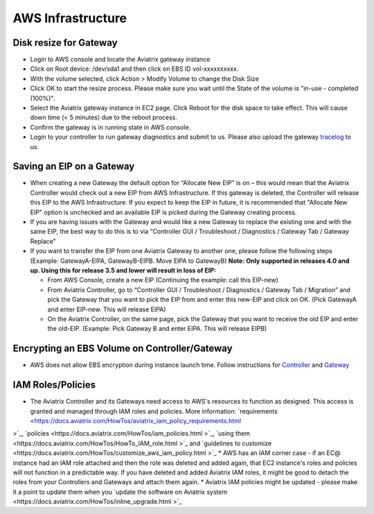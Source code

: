 .. meta::
   :description: Aviatrix Support Center
   :keywords: Aviatrix, Support, Support Center

===========================================================================
AWS Infrastructure
===========================================================================


Disk resize for Gateway
^^^^^^^^^^^^^^^^^^^^^^^

* Login to AWS console and locate the Aviatrix gateway instance
* Click on Root device: /dev/sda1 and then click on EBS ID vol-xxxxxxxxxx.
* With the volume selected, click Action > Modify Volume to change the Disk Size
* Click OK to start the resize process. Please make sure you wait until the State of the volume is "in-use - completed (100%)".
* Select the Aviatrix gateway instance in EC2 page. Click Reboot for the disk space to take effect. This will cause down time (< 5 minutes) due to the reboot process.
* Confirm the gateway is in running state in AWS console.
* Login to your controller to run gateway diagnostics and submit to us. Please also upload the gateway `tracelog <https://docs.aviatrix.com/HowTos/troubleshooting.html#upload-tracelog>`_ to us.
  
Saving an EIP on a Gateway
^^^^^^^^^^^^^^^^^^^^^^^^^^

* When creating a new Gateway the default option for “Allocate New EIP” is on – this would mean that the Aviatrix Controller would check out a new EIP from AWS Infrastructure. If this gateway is deleted, the Controller will release this EIP to the AWS Infrastructure. If you expect to keep the EIP in future, it is recommended that "Allocate New EIP" option is unchecked and an available EIP is picked during the Gateway creating process.
* If you are having issues with the Gateway and would like a new Gateway to replace the existing one and with the same EIP, the best way to do this is to via “Controller GUI / Troubleshoot / Diagnostics / Gateway Tab / Gateway Replace” 
* If you want to transfer the EIP from one Aviatrix Gateway to another one, please follow the following steps (Example: GatewayA-EIPA, GatewayB-EIPB. Move EIPA to GatewayB) **Note: Only supported in releases 4.0 and up. Using this for release 3.5 and lower will result in loss of EIP:** 
 
  * From AWS Console, create a new EIP (Continuing the example: call this EIP-new)
  * From Aviatrix Controller, go to “Controller GUI / Troubleshoot / Diagnostics / Gateway Tab / Migration” and pick the Gateway that you want to pick the EIP from and enter this new-EIP and click on OK. (Pick GatewayA and enter EIP-new. This will release EIPA)
  * On the Aviatrix Controller, on the same page, pick the Gateway that you want to receive the old EIP and enter the old-EIP. (Example: Pick Gateway B and enter EIPA. This will release EIPB)
      
Encrypting an EBS Volume on Controller/Gateway
^^^^^^^^^^^^^^^^^^^^^^^^^^^^^^^^^^^^^^^^^^^^^^

* AWS does not allow EBS encryption during instance launch time. Follow instructions for `Controller <https://docs.aviatrix.com/HowTos/FAQ.html#encrypt-controller-ebs-volume>`_ and `Gateway <https://docs.aviatrix.com/HowTos/FAQ.html#encrypt-gateway-ebs-volume>`_


IAM Roles/Policies
^^^^^^^^^^^^^^^^^^

* The Aviatrix Controller and its Gateways need access to AWS's resources to function as designed. This access is granted and managed through IAM roles and policies. More information: `requirements <https://docs.aviatrix.com/HowTos/aviatrix_iam_policy_requirements.html
>`_, `policies <https://docs.aviatrix.com/HowTos/iam_policies.html
>`_, `using them <https://docs.aviatrix.com/HowTos/HowTo_IAM_role.html
>`_ and `guidelines to customize <https://docs.aviatrix.com/HowTos/customize_aws_iam_policy.html
>`_
* AWS has an IAM corner case - if an EC@ instance had an IAM role attached and then the role was deleted and added again, that EC2 instance's roles and policies will not function in a predictable way. If you have deleted and added Aviatrix IAM roles, it might be good to detach the roles from your Controllers and Gateways and attach them again.
* Aviatrix IAM policies might be updated - please make it a point to update them when you `update the software on Aviatrix system <https://docs.aviatrix.com/HowTos/inline_upgrade.html >`_
